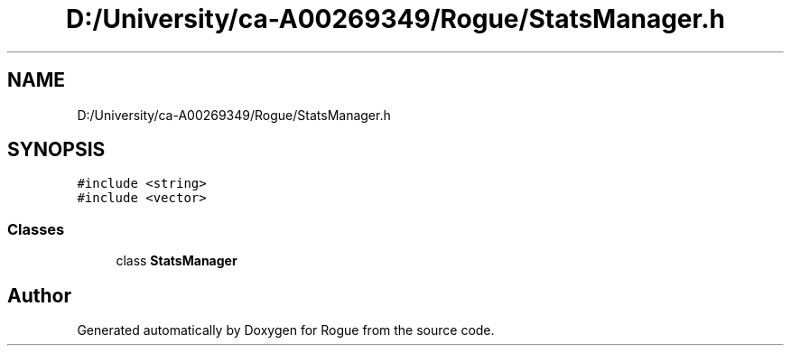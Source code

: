 .TH "D:/University/ca-A00269349/Rogue/StatsManager.h" 3 "Mon Nov 1 2021" "Version 1.0" "Rogue" \" -*- nroff -*-
.ad l
.nh
.SH NAME
D:/University/ca-A00269349/Rogue/StatsManager.h
.SH SYNOPSIS
.br
.PP
\fC#include <string>\fP
.br
\fC#include <vector>\fP
.br

.SS "Classes"

.in +1c
.ti -1c
.RI "class \fBStatsManager\fP"
.br
.in -1c
.SH "Author"
.PP 
Generated automatically by Doxygen for Rogue from the source code\&.
